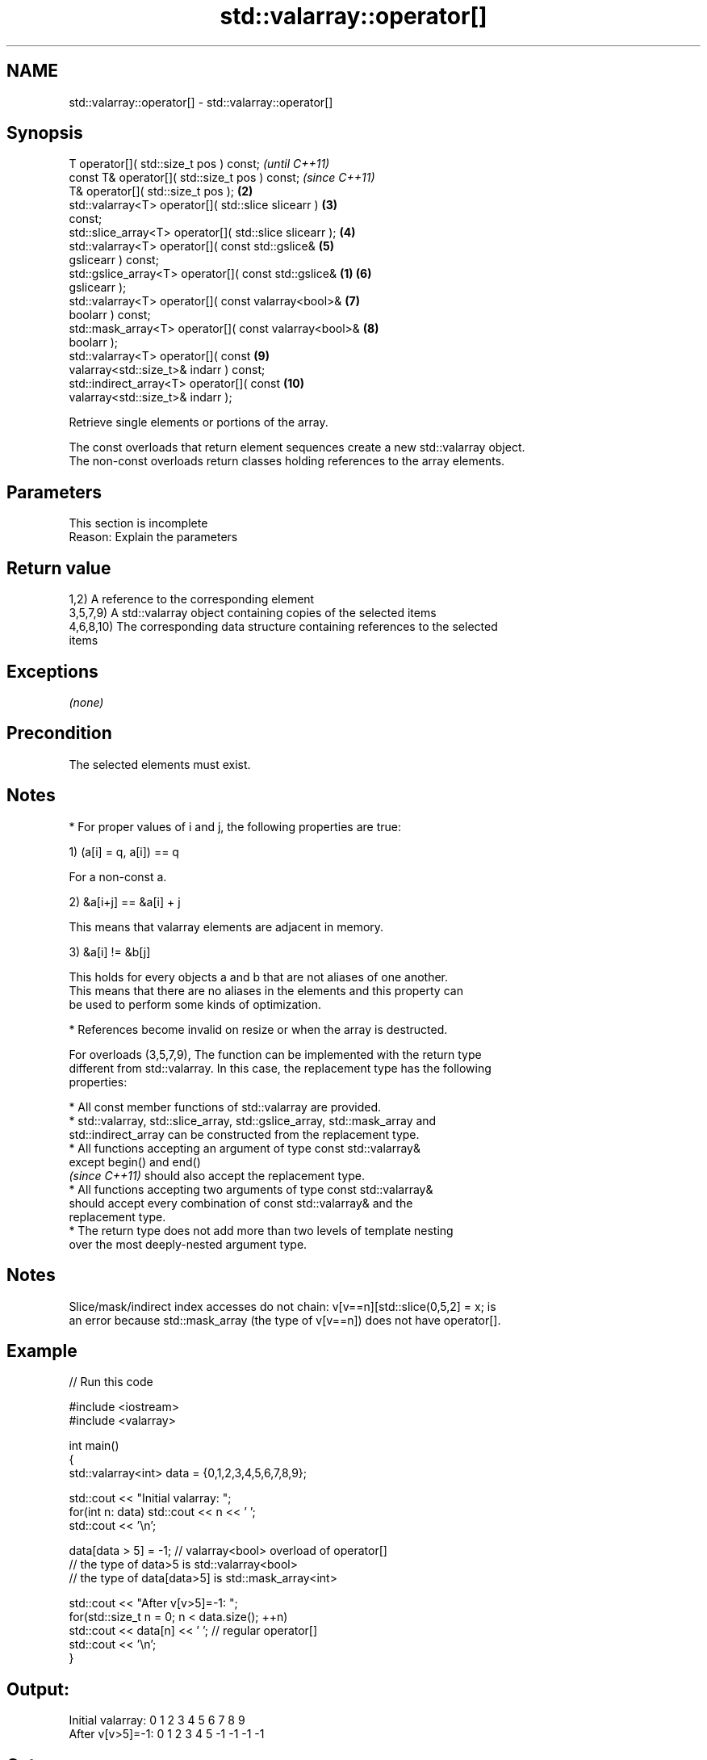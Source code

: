 .TH std::valarray::operator[] 3 "2018.03.28" "http://cppreference.com" "C++ Standard Libary"
.SH NAME
std::valarray::operator[] \- std::valarray::operator[]

.SH Synopsis
   T                      operator[]( std::size_t pos ) const;            \fI(until C++11)\fP
   const T&               operator[]( std::size_t pos ) const;            \fI(since C++11)\fP
   T&                     operator[]( std::size_t pos );             \fB(2)\fP
   std::valarray<T>       operator[]( std::slice slicearr )          \fB(3)\fP
   const;
   std::slice_array<T>    operator[]( std::slice slicearr );         \fB(4)\fP
   std::valarray<T>       operator[]( const std::gslice&             \fB(5)\fP
   gslicearr ) const;
   std::gslice_array<T>   operator[]( const std::gslice&         \fB(1)\fP \fB(6)\fP
   gslicearr );
   std::valarray<T>       operator[]( const valarray<bool>&          \fB(7)\fP
   boolarr ) const;
   std::mask_array<T>     operator[]( const valarray<bool>&          \fB(8)\fP
   boolarr );
   std::valarray<T>       operator[]( const                          \fB(9)\fP
   valarray<std::size_t>& indarr ) const;
   std::indirect_array<T> operator[]( const                          \fB(10)\fP
   valarray<std::size_t>& indarr );

   Retrieve single elements or portions of the array.

   The const overloads that return element sequences create a new std::valarray object.
   The non-const overloads return classes holding references to the array elements.

.SH Parameters

    This section is incomplete
    Reason: Explain the parameters

.SH Return value

   1,2) A reference to the corresponding element
   3,5,7,9) A std::valarray object containing copies of the selected items
   4,6,8,10) The corresponding data structure containing references to the selected
   items

.SH Exceptions

   \fI(none)\fP

.SH Precondition

   The selected elements must exist.

.SH Notes

     * For proper values of i and j, the following properties are true:

   1) (a[i] = q, a[i]) == q

           For a non-const a.

   2) &a[i+j] == &a[i] + j

           This means that valarray elements are adjacent in memory.

   3) &a[i] != &b[j]

           This holds for every objects a and b that are not aliases of one another.
           This means that there are no aliases in the elements and this property can
           be used to perform some kinds of optimization.

     * References become invalid on resize or when the array is destructed.

   For overloads (3,5,7,9), The function can be implemented with the return type
   different from std::valarray. In this case, the replacement type has the following
   properties:

              * All const member functions of std::valarray are provided.
              * std::valarray, std::slice_array, std::gslice_array, std::mask_array and
                std::indirect_array can be constructed from the replacement type.
              * All functions accepting an argument of type const std::valarray&
                except begin() and end()
                \fI(since C++11)\fP should also accept the replacement type.
              * All functions accepting two arguments of type const std::valarray&
                should accept every combination of const std::valarray& and the
                replacement type.
              * The return type does not add more than two levels of template nesting
                over the most deeply-nested argument type.

.SH Notes

   Slice/mask/indirect index accesses do not chain: v[v==n][std::slice(0,5,2] = x; is
   an error because std::mask_array (the type of v[v==n]) does not have operator[].

.SH Example

   
// Run this code

 #include <iostream>
 #include <valarray>
  
 int main()
 {
     std::valarray<int> data = {0,1,2,3,4,5,6,7,8,9};
  
     std::cout << "Initial valarray: ";
     for(int n: data) std::cout << n << ' ';
     std::cout << '\\n';
  
     data[data > 5] = -1; // valarray<bool> overload of operator[]
     // the type of data>5 is std::valarray<bool>
     // the type of data[data>5] is std::mask_array<int>
  
     std::cout << "After v[v>5]=-1:  ";
     for(std::size_t n = 0; n < data.size(); ++n)
       std::cout << data[n] << ' ';  // regular operator[]
     std::cout << '\\n';
 }

.SH Output:

 Initial valarray: 0 1 2 3 4 5 6 7 8 9
 After v[v>5]=-1:  0 1 2 3 4 5 -1 -1 -1 -1

.SH Category:

     * Todo with reason

   Hidden category:

     * Pages with unreviewed LWG DR marker
